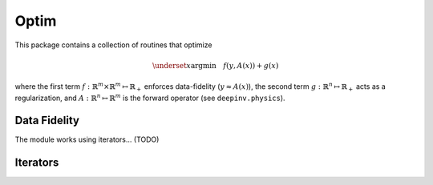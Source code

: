 Optim
===============================

This package contains a collection of routines that optimize

.. math::

    \underset{x}{\arg\min} \quad f(y,A(x)) + g(x)


where the first term :math:`f:\mathbb{R}^{m}\times\mathbb{R}^{m} \mapsto \mathbb{R}_{+}` enforces data-fidelity
(:math:`y \approx A(x)`), the second term :math:`g:\mathbb{R}^{n}\mapsto \mathbb{R}_{+}` acts as a regularization, and
:math:`A:\mathbb{R}^{n}\mapsto \mathbb{R}^{m}` is the forward operator (see ``deepinv.physics``).


.. autosummary::
   :toctree: stubs
   :template: myclass_template.rst
   :nosignatures:

   deepinv.optim.optimizers
   deepinv.optim.utils

Data Fidelity
-------------------------------------
.. autosummary::
   :toctree: stubs
   :template: myclass_template.rst
   :nosignatures:

   deepinv.optim.DataFidelity
   deepinv.optim.L2
   deepinv.optim.L1
   deepinv.optim.IndicatorL2
   deepinv.optim.PoissonLikelihood


The module works using iterators... (TODO)

Iterators
-------------------------------------

.. autosummary::
   :toctree: stubs
   :template: myclass_template.rst
   :nosignatures:

   deepinv.optim.optim_iterators.ADMMIteration
   deepinv.optim.optim_iterators.PGDIteration
   deepinv.optim.optim_iterators.PDIteration
   deepinv.optim.optim_iterators.HQSIteration
   deepinv.optim.optim_iterators.DRSIteration